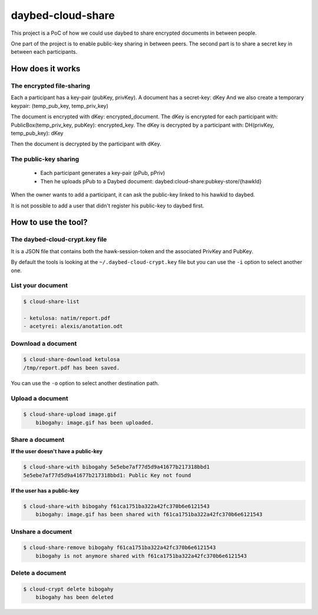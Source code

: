 daybed-cloud-share
==================

This project is a PoC of how we could use daybed to share encrypted
documents in between people.


One part of the project is to enable public-key sharing in between peers.
The second part is to share a secret key in between each participants.


How does it works
-----------------


The encrypted file-sharing
++++++++++++++++++++++++++

Each a participant has a key-pair (pubKey, privKey).
A document has a secret-key: dKey
And we also create a temporary keypair: (temp_pub_key, temp_priv_key)


The document is encrypted with dKey: encrypted_document.
The dKey is encrypted for each participant with: PublicBox(temp_priv_key, pubKey): encrypted_key.
The dKey is decrypted by a participant with: DH(privKey, temp_pub_key): dKey

Then the document is decrypted by the participant with dKey.


The public-key sharing
++++++++++++++++++++++

 - Each participant generates a key-pair (pPub, pPriv)
 - Then he uploads pPub to a Daybed document: daybed:cloud-share:pubkey-store/{hawkId}

When the owner wants to add a participant, it can ask the public-key
linked to his hawkid to daybed.

It is not possible to add a user that didn't register his public-key to daybed first.


How to use the tool?
--------------------

The daybed-cloud-crypt.key file
++++++++++++++++++++++++++++++++

It is a JSON file that contains both the hawk-session-token and the
associated PrivKey and PubKey.

By default the tools is looking at the ``~/.daybed-cloud-crypt.key``
file but you can use the ``-i`` option to select another one.


List your document
++++++++++++++++++

.. code-block:: bash

    $ cloud-share-list

    - ketulosa: natim/report.pdf
    - acetyrei: alexis/anotation.odt


Download a document
+++++++++++++++++++

.. code-block:: bash

    $ cloud-share-download ketulosa
    /tmp/report.pdf has been saved.

You can use the ``-o`` option to select another destination path.


Upload a document
+++++++++++++++++

.. code-block:: bash

    $ cloud-share-upload image.gif
	bibogahy: image.gif has been uploaded.


Share a document
++++++++++++++++

**If the user doesn't have a public-key**

.. code-block:: bash

    $ cloud-share-with bibogahy 5e5ebe7af77d5d9a41677b217318bbd1
    5e5ebe7af77d5d9a41677b217318bbd1: Public Key not found

**If the user has a public-key**

.. code-block:: bash

    $ cloud-share-with bibogahy f61ca1751ba322a42fc370b6e6121543
	bibogahy: image.gif has been shared with f61ca1751ba322a42fc370b6e6121543


Unshare a document
++++++++++++++++++

.. code-block:: bash

    $ cloud-share-remove bibogahy f61ca1751ba322a42fc370b6e6121543
	bibogahy is not anymore shared with f61ca1751ba322a42fc370b6e6121543


Delete a document
+++++++++++++++++

.. code-block:: bash

    $ cloud-crypt delete bibogahy
	bibogahy has been deleted
